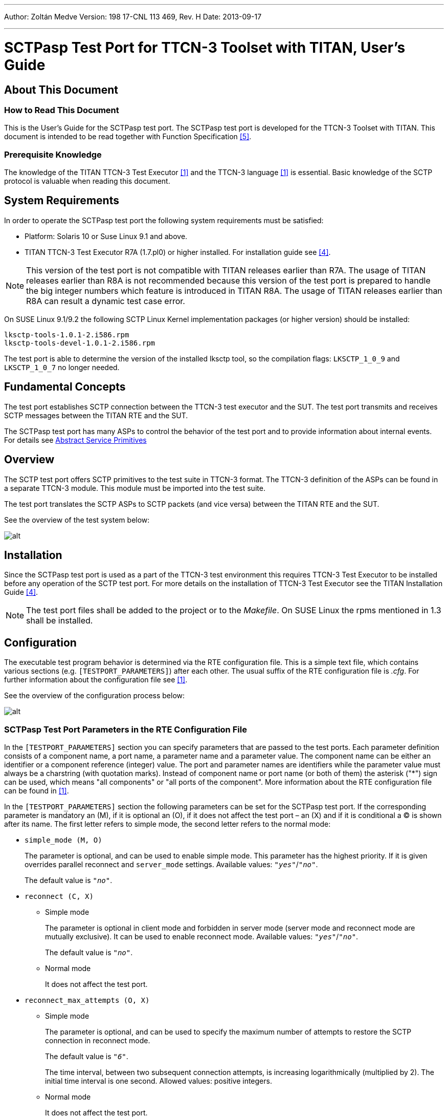 ---
Author: Zoltán Medve
Version: 198 17-CNL 113 469, Rev. H
Date: 2013-09-17

---
= SCTPasp Test Port for TTCN-3 Toolset with TITAN, User's Guide
:author: Zoltán Medve
:revnumber: 198 17-CNL 113 469, Rev. H
:revdate: 2013-09-17
:toc:

== About This Document

=== How to Read This Document

This is the User’s Guide for the SCTPasp test port. The SCTPasp test port is developed for the TTCN-3 Toolset with TITAN. This document is intended to be read together with Function Specification <<_5, [5]>>.

=== Prerequisite Knowledge

The knowledge of the TITAN TTCN-3 Test Executor <<_1, [1]>> and the TTCN-3 language <<_1, [1]>> is essential. Basic knowledge of the SCTP protocol is valuable when reading this document.

== System Requirements

In order to operate the SCTPasp test port the following system requirements must be satisfied:

* Platform: Solaris 10 or Suse Linux 9.1 and above.
* TITAN TTCN-3 Test Executor R7A (1.7.pl0) or higher installed. For installation guide see <<_4, [4]>>.

NOTE: This version of the test port is not compatible with TITAN releases earlier than R7A. The usage of TITAN releases earlier than R8A is not recommended because this version of the test port is prepared to handle the big integer numbers which feature is introduced in TITAN R8A. The usage of TITAN releases earlier than R8A can result a dynamic test case error.

On SUSE Linux 9.1/9.2 the following SCTP Linux Kernel implementation packages (or higher version) should be installed:

[source]
----
lksctp-tools-1.0.1-2.i586.rpm
lksctp-tools-devel-1.0.1-2.i586.rpm
----

The test port is able to determine the version of the installed lksctp tool, so the compilation flags: `LKSCTP_1_0_9` and `LKSCTP_1_0_7` no longer needed.

== Fundamental Concepts

The test port establishes SCTP connection between the TTCN-3 test executor and the SUT. The test port transmits and receives SCTP messages between the TITAN RTE and the SUT.

The SCTPasp test port has many ASPs to control the behavior of the test port and to provide information about internal events. For details see <<abstract_service_primitives, Abstract Service Primitives>>

== Overview

The SCTP test port offers SCTP primitives to the test suite in TTCN-3 format. The TTCN-3 definition of the ASPs can be found in a separate TTCN-3 module. This module must be imported into the test suite.

The test port translates the SCTP ASPs to SCTP packets (and vice versa) between the TITAN RTE and the SUT.

See the overview of the test system below:

image:images/Overview_of_test_system.png[alt]

== Installation

Since the SCTPasp test port is used as a part of the TTCN-3 test environment this requires TTCN-3 Test Executor to be installed before any operation of the SCTP test port. For more details on the installation of TTCN-3 Test Executor see the TITAN Installation Guide <<_4, [4]>>.

NOTE: The test port files shall be added to the project or to the _Makefile_. On SUSE Linux the rpms mentioned in 1.3 shall be installed.

== Configuration

The executable test program behavior is determined via the RTE configuration file. This is a simple text file, which contains various sections (e.g. `[TESTPORT_PARAMETERS]`) after each other. The usual suffix of the RTE configuration file is _.cfg_. For further information about the configuration file see <<_1, [1]>>.

See the overview of the configuration process below:

image:images/Overview_of_config_process.png[alt]

[[SCTPasp_Test_Port_Parameters_in_the_RTE_Configuration_File]]
=== SCTPasp Test Port Parameters in the RTE Configuration File

In the `[TESTPORT_PARAMETERS]` section you can specify parameters that are passed to the test ports. Each parameter definition consists of a component name, a port name, a parameter name and a parameter value. The component name can be either an identifier or a component reference (integer) value. The port and parameter names are identifiers while the parameter value must always be a charstring (with quotation marks). Instead of component name or port name (or both of them) the asterisk ("*") sign can be used, which means "all components" or "all ports of the component". More information about the RTE configuration file can be found in <<_1, [1]>>.

In the `[TESTPORT_PARAMETERS]` section the following parameters can be set for the SCTPasp test port. If the corresponding parameter is mandatory an (M), if it is optional an (O), if it does not affect the test port – an (X) and if it is conditional a (C) is shown after its name. The first letter refers to simple mode, the second letter refers to the normal mode:

* `simple_mode (M, O)`
+
The parameter is optional, and can be used to enable simple mode. This parameter has the highest priority. If it is given overrides parallel reconnect and `server_mode` settings. Available values: `_"yes"_`/`_"no"_`.
+
The default value is `_"no"_`.

* `reconnect (C, X)`

** [.underline]#Simple mode#
+
The parameter is optional in client mode and forbidden in server mode (server mode and reconnect mode are mutually exclusive). It can be used to enable reconnect mode. Available values: `_"yes"_`/`_"no"_`.
+
The default value is `_"no"_`.

** [.underline]#Normal mode#
+
It does not affect the test port.

* `reconnect_max_attempts (O, X)`

** [.underline]#Simple mode#
+
The parameter is optional, and can be used to specify the maximum number of attempts to restore the SCTP connection in reconnect mode.
+
The default value is `_"6"_`.
+
The time interval, between two subsequent connection attempts, is increasing logarithmically (multiplied by 2). The initial time interval is one second. Allowed values: positive integers.

** [.underline]#Normal mode#
+
It does not affect the test port.

* `server_mode (C, X)`

** [.underline]#Simple mode#
+
The parameter is conditional (server mode and reconnect mode are mutually exclusive), and can be used to specify whether the test port shall act as a server or a client. If the value is `_"yes"_`, the test port will act as a server. If the value is `_"no"_`, the test port will act as a client. Available values: `_"yes"_`/`_"no"_`.
+
The default value is `_"no"_`.

** [.underline]#Normal mode#
+
It does not affect the test port.

* `debug (O, O)`

** [.underline]#Simple mode / Normal mode#
+
The parameter is optional, and can be used to enable debug logging. Available values: `_"yes"_`/`_"no"_`.
+
The default value is `_"no"_`.

* `server_backlog (O, O)`

** [.underline]#Simple mode#
+
The parameter can be used to specify the number of allowed pending (queued) connection requests on the port the server listens. It is optional in server mode and not used in client mode.
+
The default value is `_"1"_`.
+
Allowed values: positive integers.

** [.underline]#Normal mode#
+
In this case the parameters affect all servers handled by the test port.

* `local_IP_address (O, X)`

** [.underline]#Simple mode#
+
The parameter can be used to specify the local IP address the SCTP sockets bind to. Its presence is optional.
+
The default value is `_INADDR_ANY_`.
+
Allowed values: valid IPv4 addresses given with DNS name or dot notation.
+
NOTE: Using a machine with multiple interfaces an arbitrary IP address will be chosen to bind to when this parameter is not specified. To avoid this error prone situation it is recommended to set this parameter in this case.

** [.underline]#Normal mode#
+
It does not affect the test port.

* `local_port (C, X)`

** [.underline]#Simple mode#
+
The parameter can be used to specify the port the SCTP sockets bind to. It is mandatory in server mode and optional in client mode. There is no default value. Allowed values: `_0-65535_`.

** [.underline]#Normal mode#
+
It does not affect the test port.

* `peer_IP_address (C, O)`

** [.underline]#Simple mode#
+
The parameter can be used to specify the server's IP address. It is not used in server mode. It is mandatory in reconnect mode optional otherwise. There is no default value. Allowed values: valid IPv4 addresses given with DNS name or dot notation.

** [.underline]#Normal mode#
+
It is used in the connect ASPs when peer hostname is omitted.

* `peer_port (C, O)`

** [.underline]#Simple mode#
+
The parameter can be used to specify the peer's listening port. It is not used in server mode. It is mandatory in reconnect mode optional otherwise. There is no default value. Allowed values: `_0-65535_`.

** [.underline]#Normal mode#
+
It is used in the connect ASPs when peer port number is omitted.

* `sinit_num_ostreams (O, O)`

** [.underline]#Simple mode#
+
The parameter is optional, and can be used to determine the number of outbound streams the application wishes to be able to send to.
+
The default value is `_"64"_`.
+
Allowed values: positive integers.

** [.underline]#Normal mode#
+
It applies to the test port globally (all client and server sockets).

* `sinit_max_instreams (O, O)`

** [.underline]#Simple mode#
+
The parameter is optional, and can be used to determine the maximum number of inbound streams the application is prepared to support.
+
The default value is `_"64"_`.
+
Allowed values: positive integers.

** [.underline]#Normal mode#
+
It applies to the test port globally (all client and server sockets).

* `sinit_max_attempts (O, O)`

** [.underline]#Simple mode#
+
The parameter is optional, and can be used to specify how many attempts the SCTP endpoint should make at resending the INIT.
+
The default value is `_"0"_`.
+
Allowed values: positive integers.
+
NOTE: The default value of `_"0"_` indicates to use the endpoint’s default value. Alteration is not recommended unless you know what you are doing.

** [.underline]#Normal mode#
+
It applies to the test port globally (all client and server sockets).

* `sinit_max_init_timeo (O, O)`

** [.underline]#Simple mode#
+
The parameter is optional, and can be used to determine the largest Time-Out or RTO value (in milliseconds) to use in attempting an INIT.
+
The default value is `_"0"_`.
+
Allowed values: positive integers.
+
NOTE: The default value of `_"0"_` indicates to use the endpoint’s default value. Alteration is not recommended unless you know what you are doing.

** [.underline]#Normal mode#
+
It applies to the test port globally (all client and server sockets).

* `sctp_association_event (O, O)`

** [.underline]#Simple mode#
+
The parameter is optional, and can be used to enable `ASP_SCTP_ASSOC_CHANGE` ASPs. Available values: `_"enabled"_`/`_"disabled"_`.
+
The default value is `_"enabled"_`.

** [.underline]#Normal mode#
+
It applies to the test port globally (all client and server sockets).

* `sctp_address_event (O, O)`

** [.underline]#Simple mode#
+
The parameter is optional, and can be used to enable `ASP_SCTP_PEER_ADDR_CHANGE` ASPs. Available values: `_"enabled"_`/`_"disabled"_`.
+
The default value is `_"enabled"_`.

** [.underline]#Normal mode#
+
It applies to the test port globally (all client and server sockets).

* `sctp_send_failure_event (O, O)`

** [.underline]#Simple mode#
+
The parameter is optional, and can be used to enable `ASP_SCTP_SEND_FAILED` ASPs. Available values: `_"enabled"_`/`_"disabled"_`.
+
The default value is `_"enabled"_`.

** [.underline]#Normal mode#
+
It applies to the test port globally (all client and server sockets).

* `sctp_peer_error_event (O, O)`

** [.underline]#Simple mode#
+
The parameter is optional, and can be used to enable `ASP_SCTP_REMOTE_ERROR` ASPs. Available values: `_"enabled"_`/`_"disabled"_`.
+
The default value is `_"enabled"_`.

** [.underline]#Normal mode#
+
It applies to the test port globally (all client and server sockets).

* `sctp_shutdown_event (O, O)`

** [.underline]#Simple mode#
+
The parameter is optional, and can be used to enable `ASP_SCTP_SHUTDOWN_EVENT` ASPs. Available values: `_"enabled"_`/`_"disabled"_`.
+
The default value is `_"enabled"_`.

** [.underline]#Normal mode#
+
It applies to the test port globally (all client and server sockets).

* `sctp_partial_delivery_event (O, O)`

** [.underline]#Simple mode#
+
The parameter is optional, and can be used to enable `ASP_SCTP_PARTIAL_DELIVERY_EVENT` ASPs. Available values: `_"enabled"_`/`_"disabled"_`.
+
The default value is `_"enabled"_`.

** [.underline]#Normal mode#
+
It applies to the test port globally (all client and server sockets).

* `sctp_adaption_layer_event (O, O)`

** [.underline]#Simple mode#
+
The parameter is optional, and can be used to enable `ASP_SCTP_ADAPTION_INDICATION` ASPs. Available values: `_"enabled"_`/`_"disabled"_`.
+
The default value is `_"enabled"_`.

** [.underline]#Normal mode#
+
It applies to the test port globally (all client and server sockets).

== Start Procedure

=== TTCN-3 Test Executor

Before running the executable test suite the TTCN-3 modules and C++ codes should be compiled and linked into an executable program. This process can be automated using the make utility. The _Makefile_ generation process is described in <<_1, [1]>>.

NOTE: The C++ implementation files __SCTPasp_PT.hh__ and __SCTPasp_PT.cc__ of the test port should be included in the _Makefile_.

If the executable test suite is ready, run it giving the RTE configuration file as argument in your terminal:

[source]
Home> ExecutabletestSuite RTEConfigurationFile.cfg

For more information, see <<_1, [1]>>.

== Stop Procedure

[[ttcn-3-test-executor-0]]
=== TTCN-3 Test Executor

The test port should stop automatically after it finished the execution of all test cases. It closes down the SCTP socket towards the SUT and terminates.

The execution of the test suite can be stopped at any time by pressing `<Cntr>-c`. It shuts down the socket and terminates.

= Using the test port in TTCN3

[[abstract_service_primitives]]
== Abstract service primitives

[[incoming-outgoing-asps]]
=== Incoming/Outgoing ASPs

[[asp-sctp]]
==== `ASP_SCTP`

This ASP is used to send and receive user data. It has four fields:

* `client_id`: +
It specifies the client the message is to be sent to. This field should be set to `_"OMIT"_` in client mode and it is mandatory in server mode and normal mode. Breaking these rules will cause a TTCN error. In received `ASP_SCTP` messages the field will contain the id of the peer endpoint.

* `sinfo_stream`: +
It specifies the stream number the message is to be sent to. Each association has at least one outbound stream. For further details about streams, see <<_7, [7]>>.

* `sinfo_ppid`: +
It specifies information about the upper protocol layer.
+
NOTE: This information is passed opaquely by the SCTP stack from one end to the other.

* `data`: +
User data stored in unstructured octetstring.

=== Incoming ASPs

[[asp-sctp-assoc-change]]
==== `ASP_SCTP_ASSOC_CHANGE`

This ASP indicates an `sctp_assoc_change` notification. This notification is generated when the status of an association has changed: it has been opened or closed.

It has two fields:

* `client_id`: +
It specifies the association identified by the participating client.

* `sac_state`: +
It indicates what kind of event has happened to the association. The most important ones are `SCTP_COMM_UP` and `SCTP_COMM_LOST`. The former indicates that a new association is now ready and data may be exchanged with this peer. The latter indicates that the association has failed. For more information, see <<_7, [8]>>.

[[asp-sctp-peer-addr-change]]
==== `ASP_SCTP_PEER_ADDR_CHANGE`

This ASP indicates an `sctp_peer_addr_change` notification. This notification is generated when an address that is part of an existing association has experienced a change of state (for example, a failure or return to service of the reachability of an endpoint via a specific transport address).

It has two fields:

* `client_id`: +
It specifies the association identified by the participating client.

* `spc_state`: +
It indicates what kind of event has happened to an address that is part of an existing association. The most important ones are `SCTP_ADDR_AVAILABLE` and `SCTP_ADDR_UNREACHABLE`. The former indicates that this address is now reachable. The latter indicates that the address specified can no longer be reached. Any data sent to this address is rerouted to an alternate until this address becomes reachable. For more information, see <<_7, [7]>>.
+
NOTE: The test port currently does not support multihoming. This means that one address is available per association.

[[asp-sctp-send-failed]]
==== `ASP_SCTP_SEND_FAILED`

This ASP indicates an `*sctp_send_failed*` notification. This notification is generated when a message could not be sent to the remote endpoint.

It has one field:

* `client_id`: +
It specifies the association identified by the participating client.

[[asp-sctp-remote-error]]
==== `ASP_SCTP_REMOTE_ERROR`

This ASP indicates an `*sctp_remote_error*` notification. This notification is generated when an operational error has been received from the remote peer.

It has one field:

* `client_id`: +
It specifies the association identified by the participating client.

[[asp-sctp-shutdown-event]]
==== `ASP_SCTP_SHUTDOWN_EVENT`

This ASP indicates an `sctp_shutdown_event` notification. This notification is generated when the peer endpoint has been shut down.

It has one field:

* `client_id`: +
It specifies the association identified by the participating client.

[[asp-sctp-partial-delivery-event]]
==== `ASP_SCTP_PARTIAL_DELIVERY_EVENT`

This ASP indicates an `sctp_partial_delivery_event` notification. It is used to tell a receiver that the partial delivery has been aborted. This may indicate the association is about to be aborted.

It has one field:

* `client_id`: +
It specifies the association identified by the participating client.

[[asp-sctp-adaption-indication]]
==== `ASP_SCTP_ADAPTION_INDICATION`

This ASP indicates an `sctp_adaption_indication` notification. It holds the peer’s indicated adaption layer.

It has one field:

* `client_id`: +
It specifies the association identified by the participating client.

[[asp-sctp-connected]]
==== `ASP_SCTP_Connected`

This ASP is used to indicate that a new client is connected to one of our server sockets in normal mode. It has five fields:

* `client_id`: +
It specifies the association identified by the participating client.

* `local_hostname`: +
It specifies the local host name the remote client connected to.

* `local_portnumber`: +
It specifies the local port the remote client connected to.

* `peer_hostname`: +
It specifies the host name of the remote client.

* `peer_portnumber`: +
It specifies the port number of the remote client.

[[asp-sctp-sendmsg-error]]
==== `ASP_SCTP_SENDMSG_ERROR`

This ASP is used to indicate a send message error by echoing back the `ASP_SCTP` being failed to send. It has four fields:

* `client_id`: +
It specifies the client the message is to be sent to.

* `sinfo_stream`: +
It specifies the stream number the message is to be sent to.

* `sinfo_ppid`: +
It specifies information about the upper protocol layer.

* `data`: +
It user data stored in unstructured octetstring.

[[asp-sctp-result]]
==== `ASP_SCTP_RESULT`

This ASP is used to indicate the status of action started by the user. It is generated after `ASP_SCTP_Connect`, `ASP_SCTP_ConnectFrom` and `ASP_SCTP_SetSocketOptions`. Reporting server listening socket opening result is optional, and can be activated with the `SCTP_REPORT_LISTEN_RESULT` C++ pre-processor flag:

[source]
CPPFLAGS = -D$(PLATFORM) -I$(TTCN3_DIR)/include -I$(SCTP_DIR)/include –DSCTP_REPORT_LISTEN_RESULT

The ASP has three fields:

* `client_id`: +
It specifies the association identified by the participating client.

* `error_status`: +
It specifies if there was an error during the execution. If the operation is successful it is set to `_"0"_`, otherwise it is set to `_"1"_`.

* `error_message`: +
It holds the textual information about the error caused by the user started operation. This field is optional. It will be omitted if the operation is successful.

=== Outgoing ASPs

[[asp-sctp-connect]]
==== `ASP_SCTP_Connect`

This ASP is used in client mode to initiate a new connection. You should not use it in server mode otherwise you will get a TTCN error. It has two fields:

* `peer_hostname`: +
It specifies the host name of the SCTP server. This field is optional. It may be omitted when the corresponding test port parameter has been already specified in the configuration file. If this field is omitted and the corresponding test port parameter is not specified in the configuration file, TTCN error will be generated.

* `peer_portnumber`: +
It specifies the port number of the SCTP server. This field is optional. It may be omitted when the corresponding test port parameter has been already specified in the configuration file. If this field is omitted and the corresponding test port parameter is not specified in the configuration file, TTCN error will be generated.
+
NOTE: In normal mode `ASP_SCTP_Connect` returns immediately and `ASP_SCTP_RESULT` will indicate the result of the operation. This may take some time if the remote end does not answer. In simple mode `ASP_SCTP_Connect` blocks until the end of the connect operation.

[[asp-sctp-connectfrom]]
==== `ASP_SCTP_ConnectFrom`

This ASP is used in normal mode to initiate a new connection when the local host name and port number should be defined. In simple mode it has no affect. It has four fields:

* `local_hostname`: +
It specifies the local IP address the SCTP socket binds to. This field is optional. If omitted it takes the value of the corresponding test port parameter. If there is no such parameter it will be assigned to the default value (`INADDR_ANY`).

* `local_portnumber`: +
It specifies the local port number the SCTP socket binds to.

* `peer_hostname`: +
It specifies the host name of the SCTP server. This field is optional. It may be omitted when the corresponding test port parameter has been already specified in the configuration file. If this field is omitted and the corresponding test port parameter is not specified in the configuration file, TTCN error will be generated.

* `peer_portnumber`: +
It specifies the port number of the SCTP server. This field is optional. It may be omitted when the corresponding test port parameter has been already specified in the configuration file. If this field is omitted and the corresponding test port parameter is not specified in the configuration file, TTCN error will be generated.
+
NOTE: `ASP_SCTP_ConnectFrom` returns immediately and `ASP_SCTP_RESULT` will indicate the result of the operation. This may take some time if the remote end does not answer.

[[asp-sctp-listen]]
==== `ASP_SCTP_Listen`

This ASP is used in normal mode to create a new server socket. In simple mode it has no affect. It has two fields:

* `local_hostname`: +
It specifies the local IP address the SCTP socket binds to. This field is optional. If omitted it takes the value of the corresponding test port parameter. If there is no such parameter it will be assigned to the default value (`INADDR_ANY`).

* `local_portnumber`: +
It specifies the local port number the SCTP socket binds to.
+
NOTE: To activate reporting the result of the listen operation, see section <<asp-sctp-result, `ASP_SCTP_RESULT`>>

[[asp-sctp-setsocketoptions]]
==== `ASP_SCTP_SetSocketOptions`

This ASP is defined as a union and can be applied to the setting of four different groups of socket options.

* `SCTP_INIT`
+
It has four fields:
+
--
** `sinit_num_ostreams`
** `sinit_max_instreams`
** `sinit_max_attempts`,
** `sinit_max_init_timeo`
--
+
They have the same semantics as the corresponding test port parameters described in section <<SCTPasp_Test_Port_Parameters_in_the_RTE_Configuration_File, SCTPasp Test Port Parameters in the RTE Configuration File>>

* `SCTP_EVENTS`
+
It has eight fields:
+
--
** `sctp_data_io_event`
** `sctp_association_event`
** `sctp_address_event`
** `sctp_send_failure_event`
** `sctp_peer_error_event`
** `sctp_shutdown_event`
** `sctp_partial_delivery_event`
** `sctp_adaption_layer_event`
--
+
They have the same semantics as the corresponding test port parameters described in section <<SCTPasp_Test_Port_Parameters_in_the_RTE_Configuration_File, SCTPasp Test Port Parameters in the RTE Configuration File>>.

* `SO_LINGER`
+
This option is used to perform the SCTP ABORT primitive. To enable the option set `l_onoff` to `_"1"_`. If the `l_linger` value is set to `_"0"_`, sending `ASP_SCTP_Close` is the same as the ABORT primitive. If the value is set to a negative value you will get a warning message. If the value is set to a positive value, the `close`() operation can be blocked for at most `l_linger` milliseconds. If the graceful shutdown phase does not finish during this period, `close`() will return but the graceful shutdown phase continues in the system.
+
It has two fields:
+
--
** `l_onoff`: +
Setting option on or off.

** `l_linger`: +
Setting linger time.
--

* `SCTP_RTOINFO`
+
This option is used to set the retransmission timeout (RTO) parameters on a per-socket basis. It has four fields:
+
--
* `client_id`: +
It specifies the association identified by the participating client.

* `srto_initial`: +
It specifies the initial RTO value in milliseconds.

* `srto_max`: +
It specifies the maximum RTO value in milliseconds.

* `srto_min`: +
It specifies the minimum RTO value in milliseconds.
--
+
NOTE: `SCTP_EVENTS` options apply to the test port globally (all client and server sockets). In normal mode `SCTP_INIT` and `SO_LINGER` socket options only apply to the latest socket created by `ASP_SCTP_Connect`, `ASP_SCTP_ConnectFrom` and `ASP_SCTP_Listen`.

[[asp-sctp-close]]
==== `ASP_SCTP_Close`

This ASP is used to close SCTP connections. It has one field:

* `client_id`: +
It specifies the association identified by the participating client to be closed.

** [.underline]#Simple mode#:
+
This field should be set to `_"OMIT"_` in client mode otherwise a TTCN error will be generated. If you omit it in server mode all client connections will be closed.

** [.underline]#Normal mode#:
+
If you omit the `client_id` all client and server sockets will be closed.

== Client Mode

In client mode the ASPs should be used in the following sequence (optional steps are placed in brackets; "*" means `_0-many_`; "+" means `_1-many_`; "?" means `_0-1_`):

* `ASP_SCTP_Connect`
+
Example template:
+
[source]
----
template ASP_SCTP_Connect t_ASP_SCTP_Connect :=
{
  peer_hostname :=  localhost,
  peer_portnumber := 6017
}
----

* `ASP_SCTP_SetSocketOptions`
+
Example template:
+
[source]
----
template ASP_SCTP_SetSocketOptions t_ASP_SCTP_EVENTS :=
{
  Sctp_events :=
  {
    sctp_data_io_event := true,
    sctp_association_event := true,
    sctp_address_event := false,
    sctp_send_failure_event := false,
    sctp_peer_error_event := false,
    sctp_shutdown_event := false,
    sctp_partial_delivery_event := false,
    sctp_adaption_layer_event := false
  }
}
----

* `ASP_SCTP`
+
Example template:
+
[source]
----
template ASP_SCTP t_ASP_SCTP :=
{
  client_id := omit,
  sinfo_stream := 0,
  sinfo_ppid := 0,
  data := 'FFF000'O
}
----

* `ASP_SCTP_Close`
+
Example template:
+
[source]
----
template ASP_SCTP_Close t_ASP_SCTP_Close :=
{
   client_id := omit
}
----
+
In client mode `client_id` should be set to `_"OMIT"_`!
+
NOTE: In client mode the connection should be initiated manually by sending out `ASP_SCTP_Connect`.

== Server mode

In server mode the following ASPs can be used in arbitrary sequences: `ASP_SCTP_SetSocketOptions`, `ASP_SCTP`, `ASP_SCTP_Close`. Using `ASP_SCTP_Connect` will result in a TTCN error.

== Reconnect mode

There is a special reconnect mode when the test port is used as a client. In reconnect mode the client automatically connect to an arbitrary server. If the connection fails a reconnection procedure will be initiated. This procedure will block the RTE, it is strongly recommended not to use the test port in reconnect mode.

In reconnect mode only `ASP_SCTP` should be used.

== Normal mode

In normal mode the test port can handle many client and server socket at the same time. This can be achieved by consecutive usage of `ASP_SCTP_Connect`, `ASP_SCTP_ConnectFrom` and `ASP_SCTP_Listen`. The several SCTP associations can be differentiated by their `client_ids`. The first sources of the `client_id` are ASP_SCTP_RESULT, which returns after a client socket attempts to connect to a server socket, and `ASP_SCTP_Connected`, which is got when a server socket accepts a new client connection. `ASP_SCTP_Conneced` contains information about the remote host name and port of the client too.

= Error Messages

The error messages have the following general form:

[source]
Dynamic test case error: <error text>

Error messages are written into the log file. In the log file a time stamp is also given before the message text.

The list of the possible error messages is shown below. Note that this list contains the error messages produced by the test port. The error messages coming from the TITAN are not shown.

`*set_parameter(): Invalid parameter value: %s for parameter %s. Only yes and no can be used!*`

`*set_parameter(): Invalid parameter value: %s for parameter %s. It should be positive integer!*`

`*set_parameter(): Invalid parameter value: %s for parameter %s. It should be enabled or disabled!*`

`*Event handler: accept error (server mode)!*`

`*Fcntl() error!*`

`*user_map(): server mode and reconnect mode are mutually exclusive!*`

`*user_map(): in server mode local_port must be defined!*`

`*Listen error!*`

`*ASP_SCTP_CONNECT is not allowed in server mode!*`

`*Peer IP address should be defined!*`

`*Peer port should be defined!*`

`*ASP_SCTP_CONNECT called during active connection.*`

`*Setsocketoptions error: UNBOUND value!*`

`*In NORMAL mode the client_id field of ASP_SCTP should be set to a valid value and not to omit!*`

`*In client mode the client_id field of ASP_SCTP_Close should be set to OMIT!*`

`*In server mode the client_id field of ASP_SCTP should be set to a valid value and not to omit!*`

`*In client mode the client_id field of ASP_SCTP should be set to OMIT!*`

`*Bad client id! %d*`

`*Forced reconnect failed! Remote end is unreachable!*`

`*map_delete_item: index out of range (0-%d): %d*`

`*Socket error: cannot create socket!*`

`*Bind error!*`

`*Gethostbyname error!*`

`*Gethostbyname error! h->h_addr is NULL!*`

= Warning Messages

`*%s: unknown & unhandled parameter: %s*`

`*Connect error!*`

`*Setsockopt error!*`

`*Sendmsg error! Strerror=%s*`

`*Unknown notification type!*`

= Examples

== Configuration file

An example RTE configuration file is shown below:

[source]
----
#ModuleName.SampleParameter := SampleValue
[TESTPORT_PARAMETERS]
system.SCTP_SimpleClientPort.simple_mode := "yes"
system.SCTP_SimpleClientPort.reconnect := "no"
system.SCTP_SimpleClientPort.reconnect_max_attempts := "10"
system.SCTP_SimpleClientPort.server_mode := "no"
system.SCTP_SimpleClientPort.debug := "yes"
system.SCTP_SimpleClientPort.server_backlog := "1"
system.SCTP_SimpleClientPort.peer_IP_address := "127.0.0.1"
system.SCTP_SimpleClientPort.peer_port := "6017"
system.SCTP_SimpleClientPort.sinit_num_ostreams := "64"
system.SCTP_SimpleClientPort.sinit_max_instreams := "64"
system.SCTP_SimpleClientPort.sinit_max_attempts := "0"
system.SCTP_SimpleClientPort.sinit_max_init_timeo := "0"
system.SCTP_SimpleClientPort.sctp_association_event := "enabled"
system.SCTP_SimpleClientPort.sctp_address_event := "enabled"
system.SCTP_SimpleClientPort.sctp_send_failure_event := "enabled"
system.SCTP_SimpleClientPort.sctp_peer_error_event := "enabled"
system.SCTP_SimpleClientPort.sctp_shutdown_event := "enabled"
system.SCTP_SimpleClientPort.sctp_partial_delivery_event := "enabled"
system.SCTP_SimpleClientPort.sctp_adaption_layer_event := "enabled"

system.SCTP_SimpleServerPort.simple_mode := "yes"
system.SCTP_SimpleServerPort.reconnect := "no"
system.SCTP_SimpleServerPort.reconnect_max_attempts := "10"
system.SCTP_SimpleServerPort.server_mode := "yes"
system.SCTP_SimpleServerPort.debug := "yes"
system.SCTP_SimpleServerPort.server_backlog := "1"
system.SCTP_SimpleServerPort.local_IP_address := "0.0.0.0"
system.SCTP_SimpleServerPort.local_port := "6017"
system.SCTP_SimpleServerPort.peer_IP_address := "127.0.0.1"
system.SCTP_SimpleServerPort.sinit_num_ostreams := "64"
system.SCTP_SimpleServerPort.sinit_max_instreams := "64"
system.SCTP_SimpleServerPort.sinit_max_attempts := "0"
system.SCTP_SimpleServerPort.sinit_max_init_timeo := "0"
system.SCTP_SimpleServerPort.sctp_association_event := "enabled"
system.SCTP_SimpleServerPort.sctp_address_event := "enabled"
system.SCTP_SimpleServerPort.sctp_send_failure_event := "enabled"
system.SCTP_SimpleServerPort.sctp_peer_error_event := "enabled"
system.SCTP_SimpleServerPort.sctp_shutdown_event := "enabled"
system.SCTP_SimpleServerPort.sctp_partial_delivery_event := "enabled"
system.SCTP_SimpleServerPort.sctp_adaption_layer_event := "enabled"


system.SCTP_ClientPort.simple_mode := "no"
system.SCTP_ClientPort.reconnect := "no"
system.SCTP_ClientPort.reconnect_max_attempts := "10"
system.SCTP_ClientPort.server_mode := "no"
system.SCTP_ClientPort.debug := "yes"
system.SCTP_ClientPort.server_backlog := "1"
system.SCTP_ClientPort.peer_IP_address := "127.0.0.1"
system.SCTP_ClientPort.peer_port := "6017"
system.SCTP_ClientPort.sinit_num_ostreams := "64"
system.SCTP_ClientPort.sinit_max_instreams := "64"
system.SCTP_ClientPort.sinit_max_attempts := "0"
system.SCTP_ClientPort.sinit_max_init_timeo := "0"
system.SCTP_ClientPort.sctp_association_event := "enabled"
system.SCTP_ClientPort.sctp_address_event := "enabled"
system.SCTP_ClientPort.sctp_send_failure_event := "enabled"
system.SCTP_ClientPort.sctp_peer_error_event := "enabled"
system.SCTP_ClientPort.sctp_shutdown_event := "enabled"
system.SCTP_ClientPort.sctp_partial_delivery_event := "enabled"
system.SCTP_ClientPort.sctp_adaption_layer_event := "enabled"

system.SCTP_ServerPort.simple_mode := "no"
system.SCTP_ServerPort.reconnect := "no"
system.SCTP_ServerPort.reconnect_max_attempts := "10"
system.SCTP_ServerPort.server_mode := "yes"
system.SCTP_ServerPort.debug := "yes"
system.SCTP_ServerPort.server_backlog := "1"
system.SCTP_ServerPort.local_IP_address := "0.0.0.0"
system.SCTP_ServerPort.local_port := "6017"
system.SCTP_ServerPort.peer_IP_address := "127.0.0.1"
system.SCTP_ServerPort.sinit_num_ostreams := "64"
system.SCTP_ServerPort.sinit_max_instreams := "64"
system.SCTP_ServerPort.sinit_max_attempts := "0"
system.SCTP_ServerPort.sinit_max_init_timeo := "0"
system.SCTP_ServerPort.sctp_association_event := "enabled"
system.SCTP_ServerPort.sctp_address_event := "enabled"
system.SCTP_ServerPort.sctp_send_failure_event := "enabled"
system.SCTP_ServerPort.sctp_peer_error_event := "enabled"
system.SCTP_ServerPort.sctp_shutdown_event := "enabled"
system.SCTP_ServerPort.sctp_partial_delivery_event := "enabled"
system.SCTP_ServerPort.sctp_adaption_layer_event := "enabled"

#ComponentID.PortName.ParameterName := "ParameterValue"
[EXTERNAL_COMMANDS]

#BeginControlPart := "begin_control_part_command"
#EndControlPart := "end_control_part_command"
#BeginTestCase := "begin_testcase_command"
#EndTestCase := "end_testcase_command"
[LOGGING]
FileMask := LOG_ALL | TTCN_MATCHING | TTCN_DEBUG
ConsoleMask := TTCN_ERROR | TTCN_WARNING | TTCN_ACTION | TTCN_TESTCASE | TTCN_STATISTICS | TTCN_DEBUG
SourceInfoFormat := Single

#FileMask := LOG_ALL | TTCN_MATCHING | TTCN_DEBUG
#ConsoleMask := LOG_ALL | TTCN_MATCHING | TTCN_DEBUG
#TimeStampFormat := DateTime
#LogEventTypes := Yes
#LogSourceInfo := Yes
[GROUPS]

#Group := host1, host2, host3
[COMPONENTS]

#ComponentName := Group
[MAIN_CONTROLLER]
TCPPort := 9999
NumHCs := 1

[EXECUTE]
SCTPasp_regressiontest_Testcases.control

//saved by GUI

----

= Abbreviations

ASP:: Abstract Service Primitive

RTE:: Run-Time Environment

SCTP:: Stream Control Transmission Protocol Terminology

SUT:: System Under Test

TTCN-3:: Testing and Test Control Notation version 3

= References

[[_1]]
[1] ETSI ES 201 873-1 v3.2.1 (2007-02) +
The Testing and Test Control Notation version 3; Part 1: Core Language

[[_2]]
[2] User Guide for TITAN TTCN-3 Test Executor

[[_3]]
[3] Programmer’s Technical Reference for TITAN TTCN-3 Test Executor

[[_4]]
[4] Installation Guide for TITAN TTCN-3 Test Executor

[[_5]]
[5] SCTPasp Test Port for TTCN-3 Toolset with TITAN, Function Specification

[[_6]]
[6] Socket API Extensions for Stream Control Transmission Protocol (SCTP) +
https://tools.ietf.org/html/draft-ietf-tsvwg-sctpsocket-10

[[_7]]
[7] https://tools.ietf.org/html/rfc2960[RFC 2960] (2000) +
Stream Control Transmission Protocol

